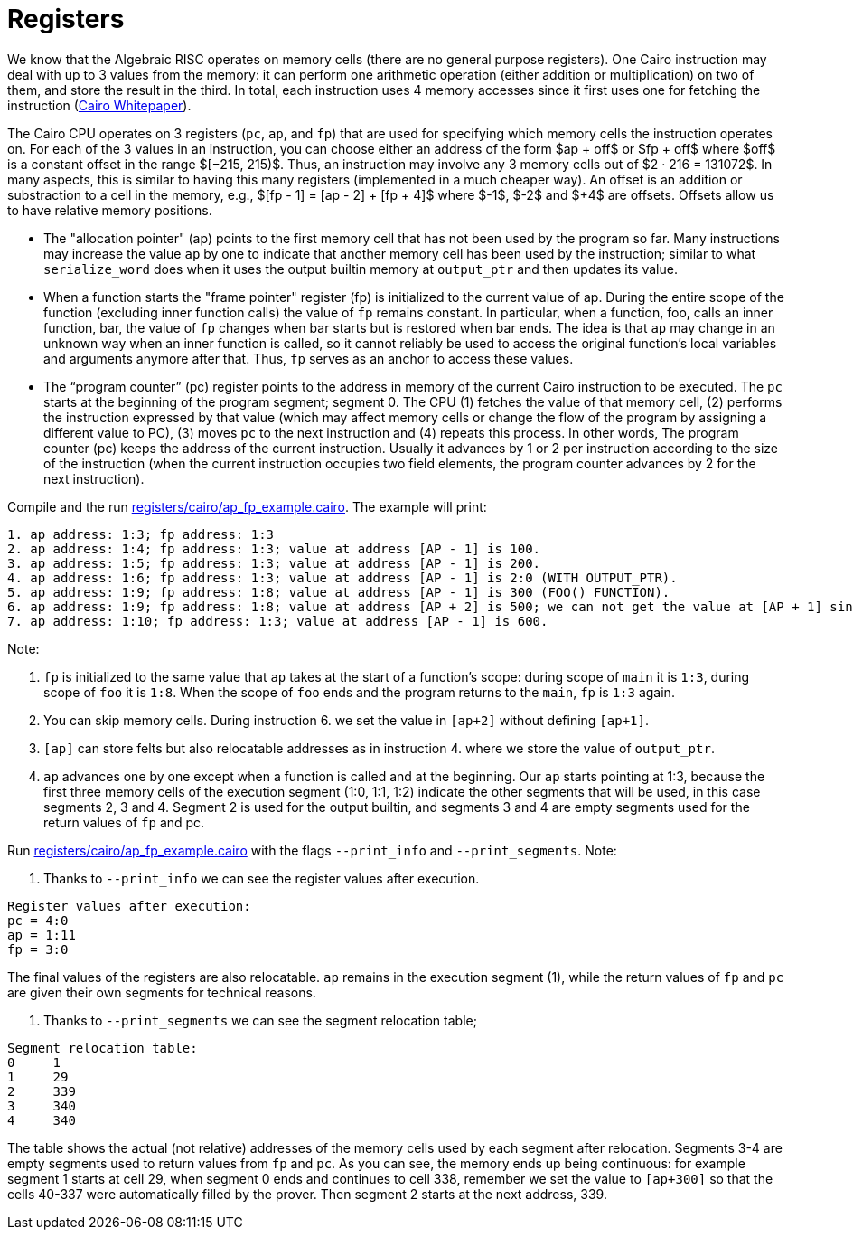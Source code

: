 [id="registers"]

= Registers

We know that the Algebraic RISC operates on memory cells (there are no general purpose registers).
One Cairo instruction may deal with up to 3 values from the memory: it can perform one arithmetic operation (either addition or multiplication) on two of them, and store the result in the third.
In total, each instruction uses 4 memory accesses since it first uses one for fetching the instruction (https://eprint.iacr.org/2021/1063.pdf[Cairo Whitepaper]).

The Cairo CPU operates on 3 registers (`pc`, `ap`, and `fp`) that are used for specifying which memory cells the instruction operates on.
For each of the 3 values in an instruction, you can choose either an address of the form $ap + off$ or $fp + off$ where $off$ is a constant offset in the range $[−215, 215)$.
Thus, an instruction may involve any 3 memory cells out of $2 · 216 = 131072$.
In many aspects, this is similar to having this many registers (implemented in a much cheaper way).
An offset is an addition or substraction to a cell in the memory, e.g., $[fp - 1] = [ap - 2] + [fp + 4]$ where $-1$, $-2$ and $+4$ are offsets.
Offsets allow us to have relative memory positions.

* The "allocation pointer" (ap) points to the first memory cell that has not been used by the program so far.
Many instructions may increase the value `ap` by one to indicate that another memory cell has been used by the instruction;
similar to what `serialize_word` does when it uses the output builtin memory at  `output_ptr` and then updates its value.
* When a function starts the "frame pointer" register (fp) is initialized to the current value of ap.
During the entire scope of the function (excluding inner function calls) the value of `fp` remains constant.
In particular, when a function, foo, calls an inner function, bar, the value of `fp` changes when bar starts but is restored when bar ends.
The idea is that `ap` may change in an unknown way when an inner function is called, so it cannot reliably be used to access the original function's local variables and arguments anymore after that.
Thus, `fp` serves as an anchor to access these values.
* The "`program counter`" (pc) register points to the address in memory of the current Cairo instruction to be executed.
The `pc` starts at the beginning of the program segment;
segment 0.
The CPU (1) fetches the value of that memory cell, (2) performs the instruction expressed by that value (which may affect memory cells or change the flow of the program by assigning a different value to PC), (3) moves `pc` to the next instruction and (4) repeats this process.
In other words, The program counter (pc) keeps the address of the current instruction.
Usually it advances by 1 or 2 per instruction according to the size of the instruction (when the current instruction occupies two field elements, the program counter advances by 2 for the next instruction).

Compile and the run link:registers/cairo/ap_fp_example.cairo[registers/cairo/ap_fp_example.cairo].
The example will print:

[,Bash]
----
1. ap address: 1:3; fp address: 1:3
2. ap address: 1:4; fp address: 1:3; value at address [AP - 1] is 100.
3. ap address: 1:5; fp address: 1:3; value at address [AP - 1] is 200.
4. ap address: 1:6; fp address: 1:3; value at address [AP - 1] is 2:0 (WITH OUTPUT_PTR).
5. ap address: 1:9; fp address: 1:8; value at address [AP - 1] is 300 (FOO() FUNCTION).
6. ap address: 1:9; fp address: 1:8; value at address [AP + 2] is 500; we can not get the value at [AP + 1] since it is unknown.
7. ap address: 1:10; fp address: 1:3; value at address [AP - 1] is 600.
----

Note:

. `fp` is initialized to the same value that `ap` takes at the start of a function's scope: during scope of `main` it is `1:3`, during scope of `foo` it is `1:8`.
When the scope of `foo` ends and the program returns to the `main`, `fp` is `1:3` again.
. You can skip memory cells.
During instruction 6.
we set the value in `[ap+2]` without defining `[ap+1]`.
. `[ap]` can store felts but also relocatable addresses as in instruction 4.
where we store the value of `output_ptr`.
. `ap` advances one by one except when a function is called and at the beginning.
Our `ap` starts pointing at 1:3, because the first three memory cells of the execution segment (1:0, 1:1, 1:2) indicate the other segments that will be used, in this case segments 2, 3 and 4.
Segment 2 is used for the output builtin, and segments 3 and 4 are empty segments used for the return values of `fp` and pc.

Run link:registers/cairo/ap_fp_example.cairo[registers/cairo/ap_fp_example.cairo] with the flags `--print_info` and `--print_segments`.
Note:

. Thanks to `--print_info` we can see the register values after execution.

[,Bash]
----
Register values after execution:
pc = 4:0
ap = 1:11
fp = 3:0
----

The final values of the registers are also relocatable.
`ap` remains in the execution segment (1), while the return values of `fp` and `pc` are given their own segments for technical reasons.

. Thanks to `--print_segments` we can see the segment relocation table;

[,Bash]
----
Segment relocation table:
0     1
1     29
2     339
3     340
4     340
----

The table shows the actual (not relative) addresses of the memory cells used by each segment after relocation.
Segments 3-4 are empty segments used to return values ​​from `fp` and `pc`.
As you can see, the memory ends up being continuous: for example segment 1 starts at cell 29, when segment 0 ends and continues to cell 338, remember we set the value to `[ap+300]` so that the cells 40-337 were automatically filled by the prover.
Then segment 2 starts at the next address, 339.
